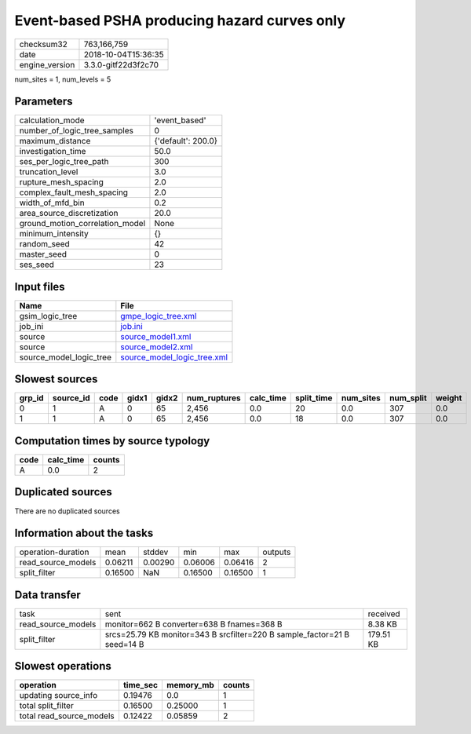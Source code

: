 Event-based PSHA producing hazard curves only
=============================================

============== ===================
checksum32     763,166,759        
date           2018-10-04T15:36:35
engine_version 3.3.0-gitf22d3f2c70
============== ===================

num_sites = 1, num_levels = 5

Parameters
----------
=============================== ==================
calculation_mode                'event_based'     
number_of_logic_tree_samples    0                 
maximum_distance                {'default': 200.0}
investigation_time              50.0              
ses_per_logic_tree_path         300               
truncation_level                3.0               
rupture_mesh_spacing            2.0               
complex_fault_mesh_spacing      2.0               
width_of_mfd_bin                0.2               
area_source_discretization      20.0              
ground_motion_correlation_model None              
minimum_intensity               {}                
random_seed                     42                
master_seed                     0                 
ses_seed                        23                
=============================== ==================

Input files
-----------
======================= ============================================================
Name                    File                                                        
======================= ============================================================
gsim_logic_tree         `gmpe_logic_tree.xml <gmpe_logic_tree.xml>`_                
job_ini                 `job.ini <job.ini>`_                                        
source                  `source_model1.xml <source_model1.xml>`_                    
source                  `source_model2.xml <source_model2.xml>`_                    
source_model_logic_tree `source_model_logic_tree.xml <source_model_logic_tree.xml>`_
======================= ============================================================

Slowest sources
---------------
====== ========= ==== ===== ===== ============ ========= ========== ========= ========= ======
grp_id source_id code gidx1 gidx2 num_ruptures calc_time split_time num_sites num_split weight
====== ========= ==== ===== ===== ============ ========= ========== ========= ========= ======
0      1         A    0     65    2,456        0.0       20         0.0       307       0.0   
1      1         A    0     65    2,456        0.0       18         0.0       307       0.0   
====== ========= ==== ===== ===== ============ ========= ========== ========= ========= ======

Computation times by source typology
------------------------------------
==== ========= ======
code calc_time counts
==== ========= ======
A    0.0       2     
==== ========= ======

Duplicated sources
------------------
There are no duplicated sources

Information about the tasks
---------------------------
================== ======= ======= ======= ======= =======
operation-duration mean    stddev  min     max     outputs
read_source_models 0.06211 0.00290 0.06006 0.06416 2      
split_filter       0.16500 NaN     0.16500 0.16500 1      
================== ======= ======= ======= ======= =======

Data transfer
-------------
================== ======================================================================== =========
task               sent                                                                     received 
read_source_models monitor=662 B converter=638 B fnames=368 B                               8.38 KB  
split_filter       srcs=25.79 KB monitor=343 B srcfilter=220 B sample_factor=21 B seed=14 B 179.51 KB
================== ======================================================================== =========

Slowest operations
------------------
======================== ======== ========= ======
operation                time_sec memory_mb counts
======================== ======== ========= ======
updating source_info     0.19476  0.0       1     
total split_filter       0.16500  0.25000   1     
total read_source_models 0.12422  0.05859   2     
======================== ======== ========= ======